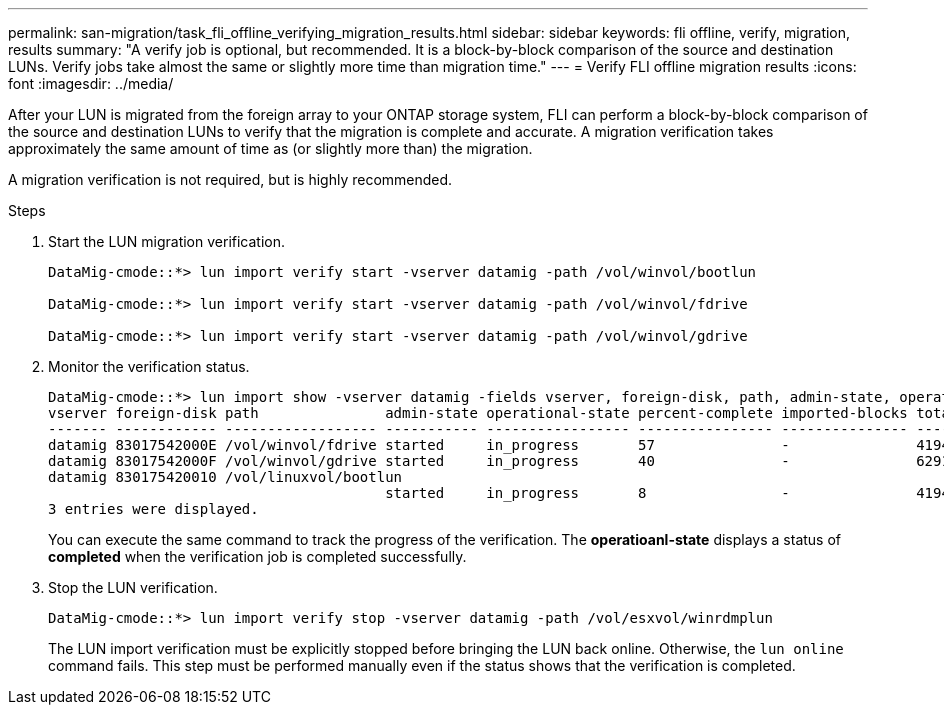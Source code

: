 ---
permalink: san-migration/task_fli_offline_verifying_migration_results.html
sidebar: sidebar
keywords: fli offline, verify, migration, results
summary: "A verify job is optional, but recommended. It is a block-by-block comparison of the source and destination LUNs. Verify jobs take almost the same or slightly more time than migration time."
---
= Verify FLI offline migration results
:icons: font
:imagesdir: ../media/

[.lead]
After your LUN is migrated from the foreign array to your ONTAP storage system, FLI can perform a block-by-block comparison of the source and destination LUNs to verify that the migration is complete and accurate.  A migration verification takes approximately the same amount of time as (or slightly more than) the migration.

A migration verification is not required, but is highly recommended.

.Steps
. Start the LUN migration verification.
+
----
DataMig-cmode::*> lun import verify start -vserver datamig -path /vol/winvol/bootlun

DataMig-cmode::*> lun import verify start -vserver datamig -path /vol/winvol/fdrive

DataMig-cmode::*> lun import verify start -vserver datamig -path /vol/winvol/gdrive
----

. Monitor the verification status.
+
----
DataMig-cmode::*> lun import show -vserver datamig -fields vserver, foreign-disk, path, admin-state, operational-state, percent-complete, imported-blocks, total-blocks, , estimated-remaining-duration
vserver foreign-disk path               admin-state operational-state percent-complete imported-blocks total-blocks estimated-remaining-duration
------- ------------ ------------------ ----------- ----------------- ---------------- --------------- ------------ ----------------------------
datamig 83017542000E /vol/winvol/fdrive started     in_progress       57               -               4194304      00:01:19
datamig 83017542000F /vol/winvol/gdrive started     in_progress       40               -               6291456      00:02:44
datamig 830175420010 /vol/linuxvol/bootlun
                                        started     in_progress       8                -               41943040     00:20:29
3 entries were displayed.
----
+
You can execute the same command to track the progress of the verification.  The *operatioanl-state* displays a status of *completed* when the verification job is completed successfully.


. Stop the LUN verification.
+
----
DataMig-cmode::*> lun import verify stop -vserver datamig -path /vol/esxvol/winrdmplun
----
+
The LUN import verification must be explicitly stopped before bringing the LUN back online. Otherwise, the `lun online` command fails. This step must be performed manually even if the status shows that the verification is completed.

// 23 June 2025, ONTAPDOC-3057
